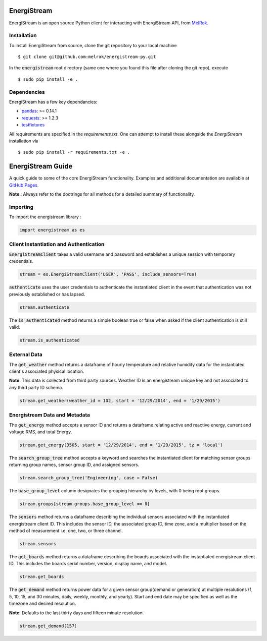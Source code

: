 

EnergiStream
************

EnergiStream is an open source Python client for interacting with EnergiStream API, from MelRok_.

.. _MelRok: http://www.MelRok.org/
.. image:: https://travis-ci.org/Melrok/energistream-py.svg
    :target: https://travis-ci.org/Melrok/energistream-py

.. image:: https://coveralls.io/repos/Melrok/energistream-py/badge.svg
    :target: https://coveralls.io/r/Melrok/energistream-py



Installation
^^^^^^^^^^^^

To install EnergiStream from source, clone the git repository to your local machine ::

  $ git clone git@github.com:melrok/energistream-py.git

In the :code:`energistream` root directory (same one where you found this file after cloning the git repo), execute ::

  $ sudo pip install -e .

Dependencies
^^^^^^^^^^^^

EnergiStream has a few key dependancies:

* `pandas <http://pandas.pydata.org/>`__: >= 0.14.1
* `requests <http://docs.python-requests.org/>`__: >= 1.2.3
* `testfixtures <https://pythonhosted.org/testfixtures/>`__

All requirements are specified in the `requirements.txt`. One can attempt to install these alongside the `EnergiStream` installation via ::

  $ sudo pip install -r requirements.txt -e .

EnergiStream Guide
******************

A quick guide to some of the core EnergiStream functionality. Examples and additional documentation are available at `GitHub Pages <http://melrok.github.io/energistream-py/>`__.

**Note** : Always refer to the doctrings for all methods for a detailed summary of functionality.

Importing
^^^^^^^^^

To import the energistream library :

.. code:: python

  import energistream as es


Client Instantiation and Authentication
^^^^^^^^^^^^^^^^^^^^^^^^^^^^^^^^^^^^^^^

:code:`EnergiStreamClient` takes a valid username and password and establishes a unique session with temporary credentials.

.. code:: python

  stream = es.EnergiStreamClient('USER', 'PASS', include_sensors=True)

:code:`authenticate` uses the user credentials to authenticate the instantiated client in the event that authentication was not previously established or has lapsed.

.. code:: python

  stream.authenticate

The :code:`is_authenticated` method returns a simple boolean true or false when asked if the client authentication is still valid.

.. code:: python

  stream.is_authenticated

External Data
^^^^^^^^^^^^^

The :code:`get_weather` method returns a dataframe of hourly temperature and relative humidity data for the instantiated client's associated physical location.

**Note**: This data is collected from third party sources. Weather ID is an energistream unique key and not associated to any third party ID schema.

.. code:: python

  stream.get_weather(weather_id = 102, start = '12/29/2014', end = '1/29/2015')

Energistream Data and Metadata
^^^^^^^^^^^^^^^^^^^^^^^^^^^^^^

The :code:`get_energy` method accepts a sensor ID and returns a dataframe relating active and reactive energy, current and voltage RMS, and total Energy.

.. code:: python

  stream.get_energy(3505, start = '12/29/2014', end = '1/29/2015', tz = 'local')

The :code:`search_group_tree` method accepts a keyword and searches the instantiated client for matching sensor groups returning group names, sensor group ID, and assigned sensors.

.. code:: python

  stream.search_group_tree('Engineering', case = False)

The :code:`base_group_level` column designates the grouping hierarchy by levels, with 0 being root groups.

.. code:: python

  stream.groups[stream.groups.base_group_level == 0]

The :code:`sensors` method returns a dataframe describing the individual sensors associated with the instantiated energistream client ID. This includes the sensor ID, the associated group ID, time zone, and a multiplier based on the method of measurement i.e. one, two, or three channel.

.. code:: python

  stream.sensors

The :code:`get_boards` method returns a dataframe describing the boards associated with the instantiated energistream client ID. This includes
the boards serial number, version, display name, and model.

.. code:: python

  stream.get_boards

The :code:`get_demand` method returns power data for a given sensor group(demand or generation) at multiple resolutions (1, 5, 10, 15, and 30 minutes, daily, weekly, monthly, and yearly). Start and end date may be specified as well as the timezone and desired resolution.

**Note**: Defaults to the last thirty days and fifteen minute resolution.

.. code:: python

  stream.get_demand(157)
